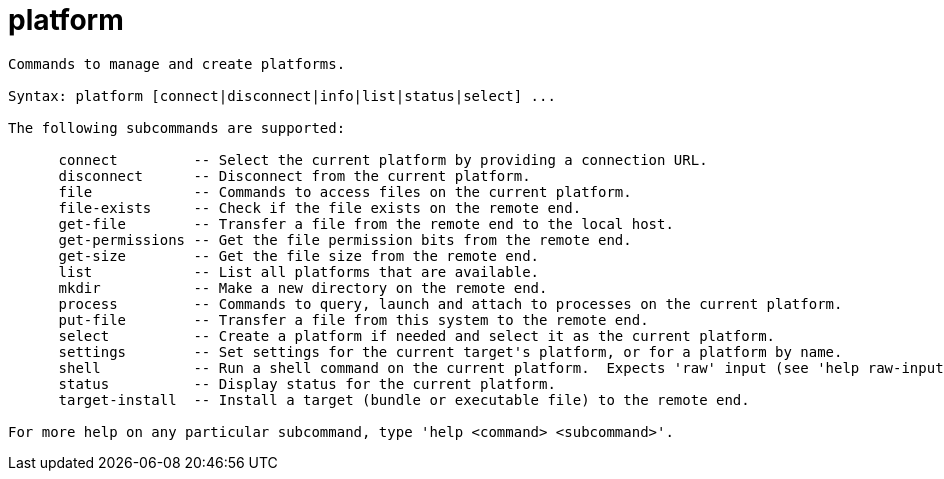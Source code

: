 = platform

----
Commands to manage and create platforms.

Syntax: platform [connect|disconnect|info|list|status|select] ...

The following subcommands are supported:

      connect         -- Select the current platform by providing a connection URL.
      disconnect      -- Disconnect from the current platform.
      file            -- Commands to access files on the current platform.
      file-exists     -- Check if the file exists on the remote end.
      get-file        -- Transfer a file from the remote end to the local host.
      get-permissions -- Get the file permission bits from the remote end.
      get-size        -- Get the file size from the remote end.
      list            -- List all platforms that are available.
      mkdir           -- Make a new directory on the remote end.
      process         -- Commands to query, launch and attach to processes on the current platform.
      put-file        -- Transfer a file from this system to the remote end.
      select          -- Create a platform if needed and select it as the current platform.
      settings        -- Set settings for the current target's platform, or for a platform by name.
      shell           -- Run a shell command on the current platform.  Expects 'raw' input (see 'help raw-input'.)
      status          -- Display status for the current platform.
      target-install  -- Install a target (bundle or executable file) to the remote end.

For more help on any particular subcommand, type 'help <command> <subcommand>'.
----